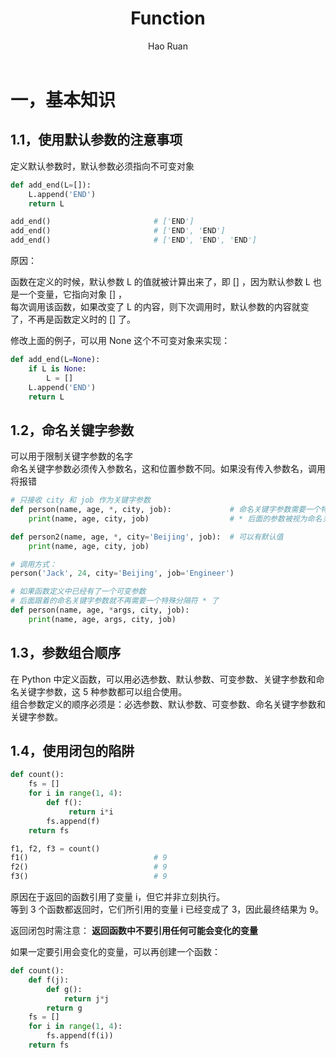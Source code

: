 #+TITLE:     Function
#+AUTHOR:    Hao Ruan
#+EMAIL:     ruanhao1116@gmail.com
#+LANGUAGE:  en
#+LINK_HOME: http://www.github.com/ruanhao
#+HTML_HEAD: <link rel="stylesheet" type="text/css" href="../css/style.css" />
#+OPTIONS:   H:2 num:nil \n:nil @:t ::t |:t ^:{} _:{} *:t TeX:t LaTeX:t
#+STARTUP:   showall

* 一，基本知识

** 1.1，使用默认参数的注意事项

定义默认参数时，默认参数必须指向不可变对象

#+BEGIN_SRC python
  def add_end(L=[]):
      L.append('END')
      return L

  add_end()                       # ['END']
  add_end()                       # ['END', 'END']
  add_end()                       # ['END', 'END', 'END']
#+END_SRC

原因：

函数在定义的时候，默认参数 L 的值就被计算出来了，即 [] ，因为默认参数 L 也是一个变量，它指向对象 [] ，\\
每次调用该函数，如果改变了 L 的内容，则下次调用时，默认参数的内容就变了，不再是函数定义时的 [] 了。

修改上面的例子，可以用 None 这个不可变对象来实现：

#+BEGIN_SRC python
  def add_end(L=None):
      if L is None:
          L = []
      L.append('END')
      return L
#+END_SRC


** 1.2，命名关键字参数

可以用于限制关键字参数的名字\\
命名关键字参数必须传入参数名，这和位置参数不同。如果没有传入参数名，调用将报错

#+BEGIN_SRC python
  # 只接收 city 和 job 作为关键字参数
  def person(name, age, *, city, job):             # 命名关键字参数需要一个特殊分隔符 *
      print(name, age, city, job)                  # * 后面的参数被视为命名关键字参数

  def person2(name, age, *, city='Beijing', job):  # 可以有默认值
      print(name, age, city, job)

  # 调用方式：
  person('Jack', 24, city='Beijing', job='Engineer')
#+END_SRC

#+BEGIN_SRC python
  # 如果函数定义中已经有了一个可变参数
  # 后面跟着的命名关键字参数就不再需要一个特殊分隔符 * 了
  def person(name, age, *args, city, job):
      print(name, age, args, city, job)
#+END_SRC


** 1.3，参数组合顺序

在 Python 中定义函数，可以用必选参数、默认参数、可变参数、关键字参数和命名关键字参数，这 5 种参数都可以组合使用。\\
组合参数定义的顺序必须是：必选参数、默认参数、可变参数、命名关键字参数和关键字参数。

** 1.4，使用闭包的陷阱

#+BEGIN_SRC python
  def count():
      fs = []
      for i in range(1, 4):
          def f():
               return i*i
          fs.append(f)
      return fs

  f1, f2, f3 = count()
  f1()                            # 9
  f2()                            # 9
  f3()                            # 9
#+END_SRC

原因在于返回的函数引用了变量 i，但它并非立刻执行。\\
等到 3 个函数都返回时，它们所引用的变量 i 已经变成了 3，因此最终结果为 9。

返回闭包时需注意： *返回函数中不要引用任何可能会变化的变量*

如果一定要引用会变化的变量，可以再创建一个函数：

#+BEGIN_SRC python
  def count():
      def f(j):
          def g():
              return j*j
          return g
      fs = []
      for i in range(1, 4):
          fs.append(f(i))
      return fs
#+END_SRC
